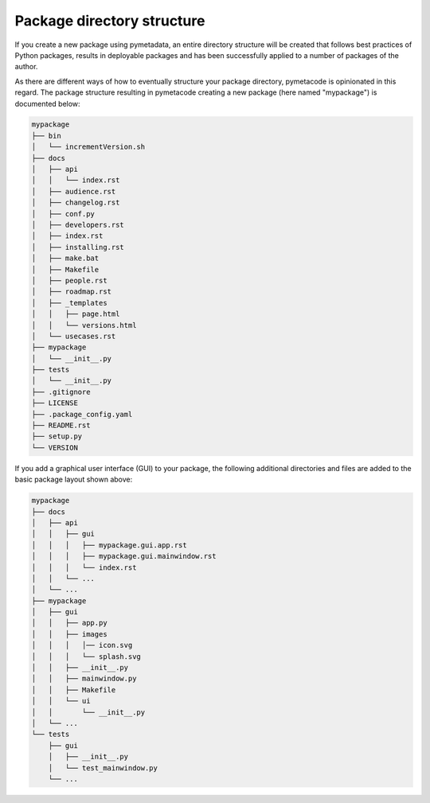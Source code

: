 ===========================
Package directory structure
===========================

If you create a new package using pymetadata, an entire directory structure will be created that follows best practices of Python packages, results in deployable packages and has been successfully applied to a number of packages of the author.

As there are different ways of how to eventually structure your package directory, pymetacode is opinionated in this regard. The package structure resulting in pymetacode creating a new package (here named "mypackage") is documented below:

.. code-block:: bash

    mypackage
    ├── bin
    │   └── incrementVersion.sh
    ├── docs
    │   ├── api
    │   │   └── index.rst
    │   ├── audience.rst
    │   ├── changelog.rst
    │   ├── conf.py
    │   ├── developers.rst
    │   ├── index.rst
    │   ├── installing.rst
    │   ├── make.bat
    │   ├── Makefile
    │   ├── people.rst
    │   ├── roadmap.rst
    │   ├── _templates
    │   │   ├── page.html
    │   │   └── versions.html
    │   └── usecases.rst
    ├── mypackage
    │   └── __init__.py
    ├── tests
    │   └── __init__.py
    ├── .gitignore
    ├── LICENSE
    ├── .package_config.yaml
    ├── README.rst
    ├── setup.py
    └── VERSION


If you add a graphical user interface (GUI) to your package, the following additional directories and files are added to the basic package layout shown above:

.. code-block::

    mypackage
    ├── docs
    │   ├── api
    │   │   ├── gui
    │   │   │   ├── mypackage.gui.app.rst
    │   │   │   ├── mypackage.gui.mainwindow.rst
    │   │   │   └── index.rst
    │   │   └── ...
    │   └── ...
    ├── mypackage
    │   ├── gui
    │   │   ├── app.py
    │   │   ├── images
    │   │   │   │── icon.svg
    │   │   │   └── splash.svg
    │   │   ├── __init__.py
    │   │   ├── mainwindow.py
    │   │   ├── Makefile
    │   │   └── ui
    │   │       └── __init__.py
    │   └── ...
    └── tests
        ├── gui
        │   ├── __init__.py
        │   └── test_mainwindow.py
        └── ...
